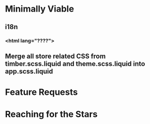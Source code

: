 * Minimally Viable
** i18n
*** <html lang="????">
** Merge all store related CSS from timber.scss.liquid and theme.scss.liquid into app.scss.liquid

* Feature Requests


* Reaching for the Stars

